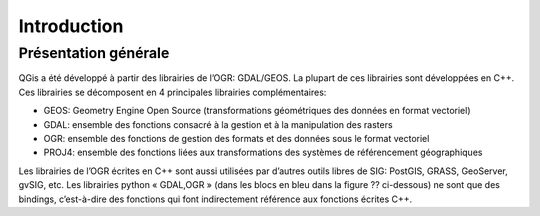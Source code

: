 

Introduction
=============

Présentation générale
----------------------

QGis a été développé à partir des librairies de l’OGR: GDAL/GEOS. La plupart de ces librairies sont développées en C++. Ces librairies se décomposent en 4  principales librairies complémentaires:

* GEOS: Geometry Engine Open Source (transformations géométriques des données en format vectoriel)
* GDAL: ensemble des fonctions consacré à la gestion et à la manipulation des rasters
* OGR: ensemble des fonctions de gestion des formats et des données sous le format vectoriel
* PROJ4: ensemble des fonctions liées aux transformations des systèmes de référencement géographiques

Les librairies de l’OGR écrites en C++ sont aussi utilisées par d’autres outils libres de SIG: PostGIS, GRASS, GeoServer, gvSIG, etc. Les librairies python « GDAL,OGR » (dans les blocs en bleu dans la figure ?? ci-dessous) ne sont que des bindings, c’est-à-dire des fonctions qui font indirectement référence aux fonctions écrites C++.


